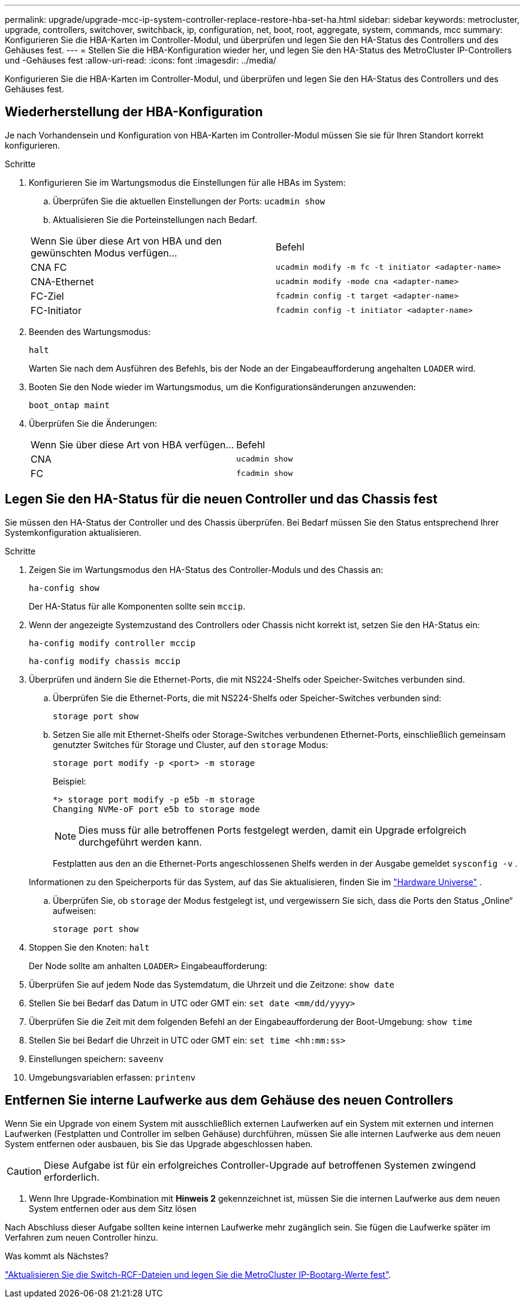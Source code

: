 ---
permalink: upgrade/upgrade-mcc-ip-system-controller-replace-restore-hba-set-ha.html 
sidebar: sidebar 
keywords: metrocluster, upgrade, controllers, switchover, switchback, ip, configuration, net, boot, root, aggregate, system, commands, mcc 
summary: Konfigurieren Sie die HBA-Karten im Controller-Modul, und überprüfen und legen Sie den HA-Status des Controllers und des Gehäuses fest. 
---
= Stellen Sie die HBA-Konfiguration wieder her, und legen Sie den HA-Status des MetroCluster IP-Controllers und -Gehäuses fest
:allow-uri-read: 
:icons: font
:imagesdir: ../media/


[role="lead"]
Konfigurieren Sie die HBA-Karten im Controller-Modul, und überprüfen und legen Sie den HA-Status des Controllers und des Gehäuses fest.



== Wiederherstellung der HBA-Konfiguration

Je nach Vorhandensein und Konfiguration von HBA-Karten im Controller-Modul müssen Sie sie für Ihren Standort korrekt konfigurieren.

.Schritte
. Konfigurieren Sie im Wartungsmodus die Einstellungen für alle HBAs im System:
+
.. Überprüfen Sie die aktuellen Einstellungen der Ports: `ucadmin show`
.. Aktualisieren Sie die Porteinstellungen nach Bedarf.


+
|===


| Wenn Sie über diese Art von HBA und den gewünschten Modus verfügen... | Befehl 


 a| 
CNA FC
 a| 
`ucadmin modify -m fc -t initiator <adapter-name>`



 a| 
CNA-Ethernet
 a| 
`ucadmin modify -mode cna <adapter-name>`



 a| 
FC-Ziel
 a| 
`fcadmin config -t target <adapter-name>`



 a| 
FC-Initiator
 a| 
`fcadmin config -t initiator <adapter-name>`

|===
. Beenden des Wartungsmodus:
+
`halt`

+
Warten Sie nach dem Ausführen des Befehls, bis der Node an der Eingabeaufforderung angehalten `LOADER` wird.

. Booten Sie den Node wieder im Wartungsmodus, um die Konfigurationsänderungen anzuwenden:
+
`boot_ontap maint`

. Überprüfen Sie die Änderungen:
+
|===


| Wenn Sie über diese Art von HBA verfügen... | Befehl 


 a| 
CNA
 a| 
`ucadmin show`



 a| 
FC
 a| 
`fcadmin show`

|===




== Legen Sie den HA-Status für die neuen Controller und das Chassis fest

Sie müssen den HA-Status der Controller und des Chassis überprüfen. Bei Bedarf müssen Sie den Status entsprechend Ihrer Systemkonfiguration aktualisieren.

.Schritte
. Zeigen Sie im Wartungsmodus den HA-Status des Controller-Moduls und des Chassis an:
+
`ha-config show`

+
Der HA-Status für alle Komponenten sollte sein `mccip`.

. Wenn der angezeigte Systemzustand des Controllers oder Chassis nicht korrekt ist, setzen Sie den HA-Status ein:
+
`ha-config modify controller mccip`

+
`ha-config modify chassis mccip`

. Überprüfen und ändern Sie die Ethernet-Ports, die mit NS224-Shelfs oder Speicher-Switches verbunden sind.
+
.. Überprüfen Sie die Ethernet-Ports, die mit NS224-Shelfs oder Speicher-Switches verbunden sind:
+
`storage port show`

.. Setzen Sie alle mit Ethernet-Shelfs oder Storage-Switches verbundenen Ethernet-Ports, einschließlich gemeinsam genutzter Switches für Storage und Cluster, auf den `storage` Modus:
+
`storage port modify -p <port> -m storage`

+
Beispiel:

+
[listing]
----
*> storage port modify -p e5b -m storage
Changing NVMe-oF port e5b to storage mode
----
+

NOTE: Dies muss für alle betroffenen Ports festgelegt werden, damit ein Upgrade erfolgreich durchgeführt werden kann.

+
Festplatten aus den an die Ethernet-Ports angeschlossenen Shelfs werden in der Ausgabe gemeldet `sysconfig -v` .

+
Informationen zu den Speicherports für das System, auf das Sie aktualisieren, finden Sie im link:https://hwu.netapp.com["Hardware Universe"^] .

.. Überprüfen Sie, ob `storage` der Modus festgelegt ist, und vergewissern Sie sich, dass die Ports den Status „Online“ aufweisen:
+
`storage port show`



. Stoppen Sie den Knoten: `halt`
+
Der Node sollte am anhalten `LOADER>` Eingabeaufforderung:

. Überprüfen Sie auf jedem Node das Systemdatum, die Uhrzeit und die Zeitzone: `show date`
. Stellen Sie bei Bedarf das Datum in UTC oder GMT ein: `set date <mm/dd/yyyy>`
. Überprüfen Sie die Zeit mit dem folgenden Befehl an der Eingabeaufforderung der Boot-Umgebung: `show time`
. Stellen Sie bei Bedarf die Uhrzeit in UTC oder GMT ein: `set time <hh:mm:ss>`
. Einstellungen speichern: `saveenv`
. Umgebungsvariablen erfassen: `printenv`




== Entfernen Sie interne Laufwerke aus dem Gehäuse des neuen Controllers

Wenn Sie ein Upgrade von einem System mit ausschließlich externen Laufwerken auf ein System mit externen und internen Laufwerken (Festplatten und Controller im selben Gehäuse) durchführen, müssen Sie alle internen Laufwerke aus dem neuen System entfernen oder ausbauen, bis Sie das Upgrade abgeschlossen haben.


CAUTION: Diese Aufgabe ist für ein erfolgreiches Controller-Upgrade auf betroffenen Systemen zwingend erforderlich.

. Wenn Ihre Upgrade-Kombination mit *Hinweis 2* gekennzeichnet ist, müssen Sie die internen Laufwerke aus dem neuen System entfernen oder aus dem Sitz lösen

Nach Abschluss dieser Aufgabe sollten keine internen Laufwerke mehr zugänglich sein. Sie fügen die Laufwerke später im Verfahren zum neuen Controller hinzu.

.Was kommt als Nächstes?
link:upgrade-mcc-ip-system-controller-replace-apply-rcf-set-bootarg.html["Aktualisieren Sie die Switch-RCF-Dateien und legen Sie die MetroCluster IP-Bootarg-Werte fest"].
